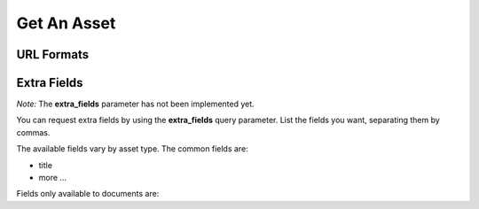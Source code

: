 Get An Asset
============

URL Formats
-----------

.. http:get:: /openapi/(asset_type)/(int:asset_id)/(format)

.. http:get:: /openapi/(asset_type)/(int:asset_id)/(format)/(text_name)

   Retrieve the asset with **asset_id** and return the amount of information as
   indicated by **format** which can be one of the following:

   * id - just the id and a URL to get it from
   * short - the id, title and object_type
   * full - all the information available

   If **format** is left blank then the amount returned will be as for "short".
   Extra fields can be requested using the **extra_fields** query parameter - see
   below.

   The **text_name** field is optional, and is not parsed by the server, but
   can be used to make the URLs more readable.

   The **asset_type** can be "assets" to return results across all assets, or one
   of the following to restrict what will be returned:

   * documents
   * organisations
   * themes
   * items
   * subjects
   * sectors
   * countries
   * regions
   * item_types

   :query extra_fields: Extra fields to include in the response. See below.

   :statuscode 200: Asset data returned.
   :statuscode 400: The URL was in an invalid format. There will be a message explaining why.
   :statuscode 404: No asset (of type specified) found with that asset_id.
   :statuscode 500: There was a server fault. Try again later.

   *Examples:*

   * ``/openapi/assets/1234/full``
   * ``/openapi/documents/12345/short``
   * ``/openapi/documents/12345/``
   * ``/openapi/themes/1234/id``
   * ``/openapi/countries/1100/full/India``
   * ``/openapi/documents/24903/full/undp-human-development-report-1996-highlights``

.. http:get:: /openapi/fieldlist/

   Retrieve the list of fields. The list will name all fields that might appear
   in the entry for an asset, though no single asset would have all fields -
   some fields will only appear for one type of asset. You can use the entries
   from this list to ask for extra fields.

   There are no query parameters for this call, and the status code will be as
   above.

.. _extra-fields:

Extra Fields
------------

*Note:* The **extra_fields** parameter has not been implemented yet.

You can request extra fields by using the **extra_fields** query parameter.
List the fields you want, separating them by commas.

The available fields vary by asset type. The common fields are:

* title
* more ...

Fields only available to documents are:
